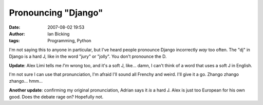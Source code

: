 Pronouncing "Django"
####################
:date: 2007-08-02 19:53
:author: Ian Bicking
:tags: Programming, Python

I'm not saying this to anyone in particular, but I've heard people pronounce Django incorrectly *way* too often.  The "dj" in Django is a hard J, like in the word "jury" or "jolly".  You don't pronounce the D.

**Update**: Alex Limi tells me *I'm* wrong too, and it's a soft J, like... damn, I can't think of a word that uses a soft J in English.

I'm not sure I can use that pronunciation, I'm afraid I'll sound all Frenchy and weird.  I'll give it a go.  Zhango zhango zhango... hmm...

**Another update**: confirming my original pronunciation, Adrian says it *is* a hard J.  Alex is just too European for his own good.  Does the debate rage on?  Hopefully not.
